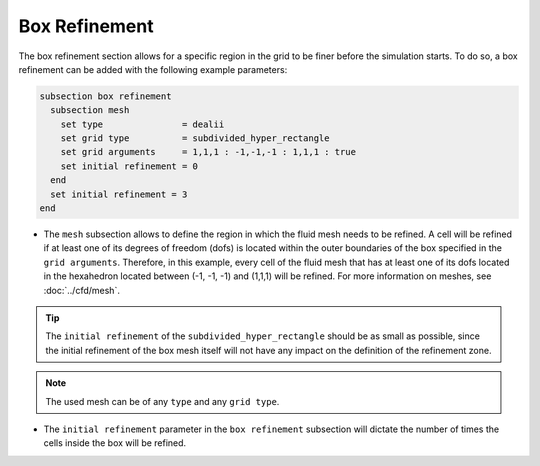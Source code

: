 ==============
Box Refinement
==============

The box refinement section allows for a specific region in the grid to be finer before the simulation starts. To do so, a box refinement can be added with the following example parameters:

.. code-block:: text

  subsection box refinement
    subsection mesh
      set type               = dealii
      set grid type          = subdivided_hyper_rectangle
      set grid arguments     = 1,1,1 : -1,-1,-1 : 1,1,1 : true
      set initial refinement = 0
    end
    set initial refinement = 3
  end

* The ``mesh`` subsection allows to define the region in which the fluid mesh needs to be refined. A cell will be refined if at least one of its degrees of freedom (dofs) is located within the outer boundaries of the box specified in the ``grid arguments``. Therefore, in this example, every cell of the fluid mesh that has at least one of its dofs located in the hexahedron located between (-1, -1, -1) and (1,1,1) will be refined. For more information on meshes, see :doc:`../cfd/mesh`. 

.. tip::
  The ``initial refinement`` of the ``subdivided_hyper_rectangle`` should be as small as possible, since the initial refinement of the box mesh itself will not have any impact on the definition of the refinement zone. 

.. note::
  The used mesh can be of any ``type`` and any ``grid type``.

* The ``initial refinement`` parameter in the ``box refinement`` subsection will dictate the number of times the cells inside the box will be refined. 